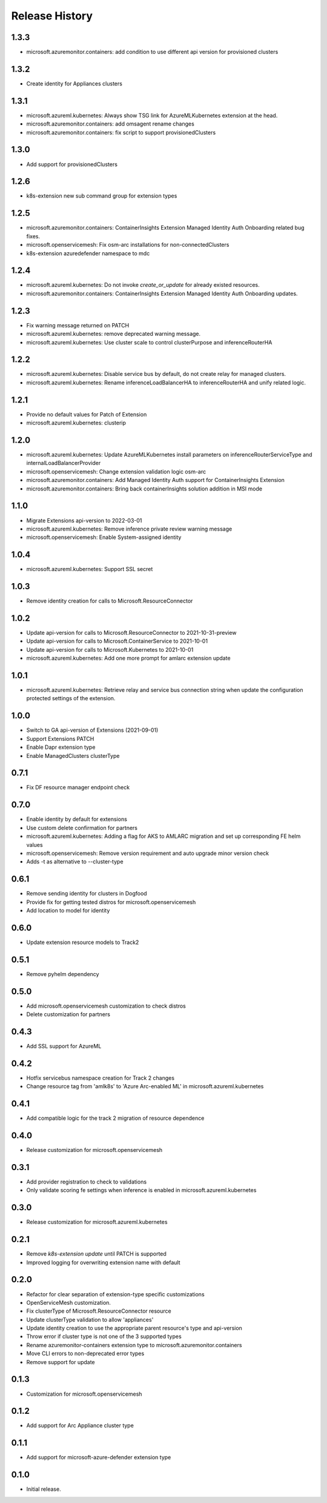 .. :changelog:

Release History
===============

1.3.3
++++++++++++++++++
* microsoft.azuremonitor.containers: add condition to use different api version for provisioned clusters

1.3.2
++++++++++++++++++
* Create identity for Appliances clusters

1.3.1
++++++++++++++++++
* microsoft.azureml.kubernetes: Always show TSG link for AzureMLKubernetes extension at the head.
* microsoft.azuremonitor.containers: add omsagent rename changes
* microsoft.azuremonitor.containers: fix script to support provisionedClusters

1.3.0
++++++++++++++++++
* Add support for provisionedClusters

1.2.6
++++++++++++++++++
* k8s-extension new sub command group for extension types

1.2.5
++++++++++++++++++
* microsoft.azuremonitor.containers: ContainerInsights Extension Managed Identity Auth Onboarding related bug fixes.
* microsoft.openservicemesh: Fix osm-arc installations for non-connectedClusters
* k8s-extension azuredefender namespace to mdc

1.2.4
++++++++++++++++++
* microsoft.azureml.kubernetes: Do not invoke `create_or_update` for already existed resources.
* microsoft.azuremonitor.containers: ContainerInsights Extension Managed Identity Auth Onboarding updates.

1.2.3
++++++++++++++++++
* Fix warning message returned on PATCH
* microsoft.azureml.kubernetes: remove deprecated warning message.
* microsoft.azureml.kubernetes: Use cluster scale to control clusterPurpose and inferenceRouterHA

1.2.2
++++++++++++++++++
* microsoft.azureml.kubernetes: Disable service bus by default, do not create relay for managed clusters.
* microsoft.azureml.kubernetes: Rename inferenceLoadBalancerHA to inferenceRouterHA and unify related logic.

1.2.1
++++++++++++++++++
* Provide no default values for Patch of Extension
* microsoft.azureml.kubernetes: clusterip

1.2.0
++++++++++++++++++
* microsoft.azureml.kubernetes: Update AzureMLKubernetes install parameters on inferenceRouterServiceType and internalLoadBalancerProvider
* microsoft.openservicemesh: Change extension validation logic osm-arc 
* microsoft.azuremonitor.containers: Add Managed Identity Auth support for ContainerInsights Extension 
* microsoft.azuremonitor.containers: Bring back containerInsights solution addition in MSI mode 

1.1.0
++++++++++++++++++
* Migrate Extensions api-version to 2022-03-01
* microsoft.azureml.kubernetes: Remove inference private review warning message
* microsoft.openservicemesh: Enable System-assigned identity

1.0.4
++++++++++++++++++
* microsoft.azureml.kubernetes: Support SSL secret

1.0.3
++++++++++++++++++
* Remove identity creation for calls to Microsoft.ResourceConnector

1.0.2
++++++++++++++++++
* Update api-version for calls to Microsoft.ResourceConnector to 2021-10-31-preview
* Update api-version for calls to Microsoft.ContainerService to 2021-10-01
* Update api-version for calls to Microsoft.Kubernetes to 2021-10-01
* microsoft.azureml.kubernetes: Add one more prompt for amlarc extension update

1.0.1
++++++++++++++++++
* microsoft.azureml.kubernetes: Retrieve relay and service bus connection string when update the configuration protected settings of the extension.

1.0.0
++++++++++++++++++
* Switch to GA api-version of Extensions (2021-09-01)
* Support Extensions PATCH
* Enable Dapr extension type
* Enable ManagedClusters clusterType

0.7.1
++++++++++++++++++
* Fix DF resource manager endpoint check

0.7.0
++++++++++++++++++
* Enable identity by default for extensions
* Use custom delete confirmation for partners
* microsoft.azureml.kubernetes: Adding a flag for AKS to AMLARC migration and set up corresponding FE helm values
* microsoft.openservicemesh: Remove version requirement and auto upgrade minor version check
* Adds -t as alternative to --cluster-type

0.6.1
++++++++++++++++++
* Remove sending identity for clusters in Dogfood
* Provide fix for getting tested distros for microsoft.openservicemesh
* Add location to model for identity

0.6.0
++++++++++++++++++
* Update extension resource models to Track2

0.5.1
++++++++++++++++++
* Remove pyhelm dependency

0.5.0
++++++++++++++++++
* Add microsoft.openservicemesh customization to check distros
* Delete customization for partners 

0.4.3
++++++++++++++++++
* Add SSL support for AzureML

0.4.2
++++++++++++++++++

* Hotfix servicebus namespace creation for Track 2 changes
* Change resource tag from 'amlk8s' to 'Azure Arc-enabled ML' in microsoft.azureml.kubernetes

0.4.1
++++++++++++++++++

* Add compatible logic for the track 2 migration of resource dependence

0.4.0
++++++++++++++++++

* Release customization for microsoft.openservicemesh

0.3.1
++++++++++++++++++

* Add provider registration to check to validations
* Only validate scoring fe settings when inference is enabled in microsoft.azureml.kubernetes

0.3.0
++++++++++++++++++

* Release customization for microsoft.azureml.kubernetes

0.2.1
++++++++++++++++++

* Remove `k8s-extension update` until PATCH is supported
* Improved logging for overwriting extension name with default 

0.2.0
++++++++++++++++++

* Refactor for clear separation of extension-type specific customizations
* OpenServiceMesh customization.
* Fix clusterType of Microsoft.ResourceConnector resource
* Update clusterType validation to allow 'appliances'
* Update identity creation to use the appropriate parent resource's type and api-version
* Throw error if cluster type is not one of the 3 supported types
* Rename azuremonitor-containers extension type to microsoft.azuremonitor.containers
* Move CLI errors to non-deprecated error types
* Remove support for update

0.1.3
++++++++++++++++++

* Customization for microsoft.openservicemesh

0.1.2
++++++++++++++++++

* Add support for Arc Appliance cluster type

0.1.1
++++++++++++++++++
* Add support for microsoft-azure-defender extension type

0.1.0
++++++++++++++++++
* Initial release.
